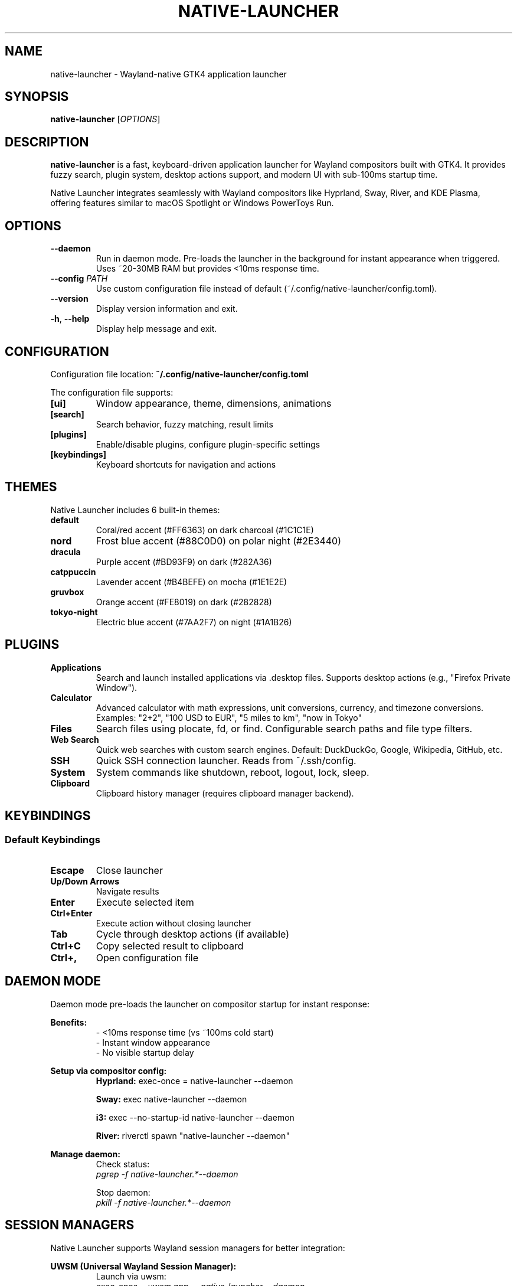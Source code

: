 .TH NATIVE-LAUNCHER 1 "October 2025" "Native Launcher 0.2.0" "User Commands"
.SH NAME
native-launcher \- Wayland-native GTK4 application launcher
.SH SYNOPSIS
.B native-launcher
[\fIOPTIONS\fR]
.SH DESCRIPTION
.B native-launcher
is a fast, keyboard-driven application launcher for Wayland compositors built with GTK4.
It provides fuzzy search, plugin system, desktop actions support, and modern UI with sub-100ms startup time.

Native Launcher integrates seamlessly with Wayland compositors like Hyprland, Sway, River, and KDE Plasma,
offering features similar to macOS Spotlight or Windows PowerToys Run.
.SH OPTIONS
.TP
.BR \-\-daemon
Run in daemon mode. Pre-loads the launcher in the background for instant appearance when triggered.
Uses ~20-30MB RAM but provides <10ms response time.
.TP
.BR \-\-config " " \fIPATH\fR
Use custom configuration file instead of default (~/.config/native-launcher/config.toml).
.TP
.BR \-\-version
Display version information and exit.
.TP
.BR \-h ", " \-\-help
Display help message and exit.
.SH CONFIGURATION
Configuration file location: \fB~/.config/native-launcher/config.toml\fR

The configuration file supports:
.TP
.B [ui]
Window appearance, theme, dimensions, animations
.TP
.B [search]
Search behavior, fuzzy matching, result limits
.TP
.B [plugins]
Enable/disable plugins, configure plugin-specific settings
.TP
.B [keybindings]
Keyboard shortcuts for navigation and actions

.SH THEMES
Native Launcher includes 6 built-in themes:
.TP
.B default
Coral/red accent (#FF6363) on dark charcoal (#1C1C1E)
.TP
.B nord
Frost blue accent (#88C0D0) on polar night (#2E3440)
.TP
.B dracula
Purple accent (#BD93F9) on dark (#282A36)
.TP
.B catppuccin
Lavender accent (#B4BEFE) on mocha (#1E1E2E)
.TP
.B gruvbox
Orange accent (#FE8019) on dark (#282828)
.TP
.B tokyo-night
Electric blue accent (#7AA2F7) on night (#1A1B26)

.SH PLUGINS
.TP
.B Applications
Search and launch installed applications via .desktop files. Supports desktop actions (e.g., "Firefox Private Window").
.TP
.B Calculator
Advanced calculator with math expressions, unit conversions, currency, and timezone conversions.
Examples: "2+2", "100 USD to EUR", "5 miles to km", "now in Tokyo"
.TP
.B Files
Search files using plocate, fd, or find. Configurable search paths and file type filters.
.TP
.B Web Search
Quick web searches with custom search engines. Default: DuckDuckGo, Google, Wikipedia, GitHub, etc.
.TP
.B SSH
Quick SSH connection launcher. Reads from ~/.ssh/config.
.TP
.B System
System commands like shutdown, reboot, logout, lock, sleep.
.TP
.B Clipboard
Clipboard history manager (requires clipboard manager backend).

.SH KEYBINDINGS
.SS Default Keybindings
.TP
.B Escape
Close launcher
.TP
.B Up/Down Arrows
Navigate results
.TP
.B Enter
Execute selected item
.TP
.B Ctrl+Enter
Execute action without closing launcher
.TP
.B Tab
Cycle through desktop actions (if available)
.TP
.B Ctrl+C
Copy selected result to clipboard
.TP
.B Ctrl+,
Open configuration file

.SH DAEMON MODE
Daemon mode pre-loads the launcher on compositor startup for instant response:

.B Benefits:
.RS
- <10ms response time (vs ~100ms cold start)
.br
- Instant window appearance
.br
- No visible startup delay
.RE

.B Setup via compositor config:
.RS
.B Hyprland:
exec-once = native-launcher --daemon

.B Sway:
exec native-launcher --daemon

.B i3:
exec --no-startup-id native-launcher --daemon

.B River:
riverctl spawn "native-launcher --daemon"
.RE

.B Manage daemon:
.RS
Check status:
.br
.I pgrep -f "native-launcher.*--daemon"

Stop daemon:
.br
.I pkill -f "native-launcher.*--daemon"
.RE

.SH SESSION MANAGERS
Native Launcher supports Wayland session managers for better integration:

.B UWSM (Universal Wayland Session Manager):
.RS
Launch via uwsm:
.br
.I exec-once = uwsm app -- native-launcher --daemon

Benefits: Proper environment variables, session tracking, systemd integration
.RE

.SH FILES
.TP
.I ~/.config/native-launcher/config.toml
Main configuration file
.TP
.I ~/.config/native-launcher/plugins/
Plugin configurations and custom plugins
.TP
.I ~/.cache/native-launcher/
Search cache and temporary data
.TP
.I ~/.local/share/native-launcher/
Usage data, history, and application state
.TP
.I ~/.local/share/applications/
System .desktop files for application search
.TP
.I ~/.local/share/applications/*.desktop
User-specific .desktop files

.SH ENVIRONMENT
.TP
.B XDG_CONFIG_HOME
Overrides default config directory (~/.config)
.TP
.B XDG_CACHE_HOME
Overrides default cache directory (~/.cache)
.TP
.B XDG_DATA_HOME
Overrides default data directory (~/.local/share)
.TP
.B WAYLAND_DISPLAY
Required for Wayland support
.TP
.B RUST_LOG
Set logging level (debug, info, warn, error). Example: RUST_LOG=debug native-launcher

.SH PERFORMANCE
.TP
.B Startup Time
<100ms cold start, <10ms with daemon mode
.TP
.B Search Latency
<10ms for 500 applications (target: <5ms)
.TP
.B Memory Usage
<30MB idle, ~20-30MB additional in daemon mode
.TP
.B Search Debounce
150ms default (configurable)

.SH COMPOSITOR INTEGRATION
Native Launcher requires a Wayland compositor with layer-shell protocol support:

.B Supported:
.RS
- Hyprland (wlroots)
.br
- Sway (wlroots)
.br
- River (wlroots)
.br
- KDE Plasma (Wayland)
.br
- GNOME (Mutter)
.br
- Wayfire
.RE

.B Setup Keybind:
.RS
Most compositors require manual keybind configuration. The installer can automatically
add keybinds for Hyprland and Sway. For others, add to your compositor config:

.I Command: native-launcher
.br
.I Keybind: Super+Space (recommended)
.RE

.SH EXAMPLES
.TP
.B Launch normally
native-launcher
.TP
.B Run in daemon mode
native-launcher --daemon
.TP
.B Use custom config
native-launcher --config ~/my-config.toml
.TP
.B Debug mode
RUST_LOG=debug native-launcher

.SH SEARCH EXAMPLES
.TP
.B Application search
"firefox" - Launch Firefox
.br
"firefox private" - Open private window (desktop action)
.TP
.B Calculator
"2+2*3" - Math expression
.br
"100 USD to EUR" - Currency conversion
.br
"5 miles to km" - Unit conversion
.br
"now in Tokyo" - Timezone conversion
.TP
.B File search
"report.pdf" - Find files matching name
.br
"*.rs" - Find all Rust files
.TP
.B Web search
"!g wayland" - Google search
.br
"!w Rust" - Wikipedia search
.br
"!gh native-launcher" - GitHub search
.TP
.B SSH
"ssh prod" - Connect to production server
.br
"ssh dev" - Connect to development server

.SH TROUBLESHOOTING
.TP
.B Launcher doesn't appear
- Check if compositor supports layer-shell protocol
.br
- Verify keybind is configured correctly
.br
- Check logs: journalctl --user -eu native-launcher
.TP
.B No applications found
- Ensure .desktop files exist in /usr/share/applications and ~/.local/share/applications
.br
- Check permissions on .desktop files
.br
- Clear cache: rm -rf ~/.cache/native-launcher
.TP
.B Daemon not starting
- Check if already running: pgrep -f "native-launcher.*--daemon"
.br
- Check compositor config syntax
.br
- Verify binary is in PATH: which native-launcher
.TP
.B High memory usage
- Disable daemon mode
.br
- Reduce search result limits in config
.br
- Disable unused plugins

.SH PERFORMANCE TUNING
Edit \fB~/.config/native-launcher/config.toml\fR:

.B Reduce startup time:
.RS
[plugins]
.br
enabled = ["apps", "calc"]  # Enable only needed plugins
.RE

.B Improve search performance:
.RS
[search]
.br
max_results = 20  # Reduce result count
.br
debounce_ms = 100  # Faster response
.RE

.B Lower memory usage:
.RS
[search]
.br
cache_enabled = false  # Disable search cache
.RE

.SH BUGS
Report bugs at: https://github.com/ArunPrakashG/native-launcher/issues

.SH AUTHOR
Written by Arun Prakash G.

.SH COPYRIGHT
Copyright © 2025 Arun Prakash G. License: MIT
.br
This is free software: you are free to change and redistribute it.
There is NO WARRANTY, to the extent permitted by law.

.SH SEE ALSO
.BR hyprland (1),
.BR sway (1),
.BR waybar (1),
.BR rofi (1),
.BR wofi (1)

Full documentation: https://github.com/ArunPrakashG/native-launcher/wiki

Project homepage: https://github.com/ArunPrakashG/native-launcher
